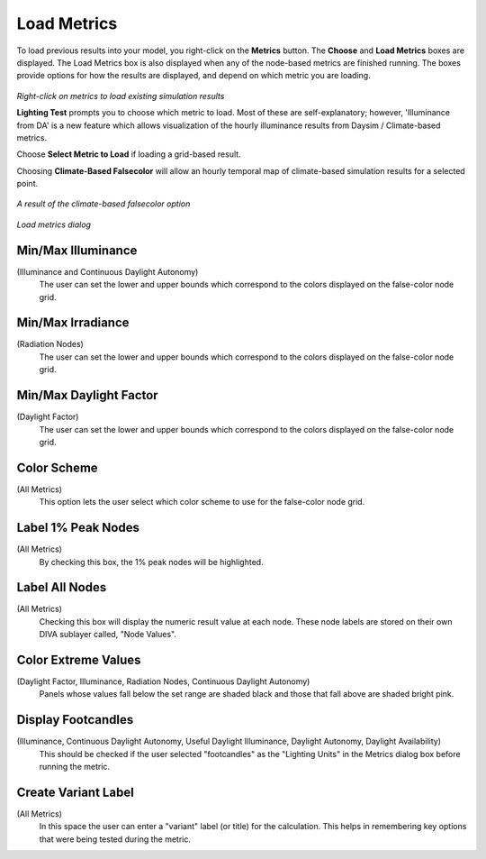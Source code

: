 
Load Metrics
================================================
To load previous results into your model, you right-click on the **Metrics** button. The **Choose** and **Load Metrics** boxes are displayed. The Load Metrics box is also displayed when any of the node-based metrics are finished running. The boxes provide options for how the results are displayed, and depend on which metric you are loading.

.. figure:: images/LoadResults.jpg
   :scale: 100 %
   :align: center

*Right-click on metrics to load existing simulation results*

**Lighting Test** prompts you to choose which metric to load. Most of these are self-explanatory; however, 'Illuminance from DA' is a new feature which allows visualization of the hourly illuminance results from Daysim / Climate-based metrics.

Choose **Select Metric to Load** if loading a grid-based result.

Choosing **Climate-Based Falsecolor** will allow an hourly temporal map of climate-based simulation results for a selected point.

.. figure:: images/divaTest.png
   :scale: 100 %
   :align: center

*A result of the climate-based falsecolor option*

.. figure:: images/Dialogue.jpg
   :scale: 100 %
   :align: center

*Load metrics dialog*

Min/Max Illuminance 
-----------------------
(Illuminance and Continuous Daylight Autonomy)
	The user can set the lower and upper bounds which correspond to the colors displayed on the false-color node grid.



Min/Max Irradiance 
----------------------------------------
(Radiation Nodes)
	The user can set the lower and upper bounds which correspond to the colors displayed on the false-color node grid.



Min/Max Daylight Factor 
------------------------------
(Daylight Factor)
	The user can set the lower and upper bounds which correspond to the colors displayed on the false-color node grid.


Color Scheme
------------------- 
(All Metrics)
	This option lets the user select which color scheme to use for the false-color node grid.



Label 1% Peak Nodes 
--------------------------
(All Metrics)
	By checking this box, the 1% peak nodes will be highlighted.



Label All Nodes
------------------- 
(All Metrics)
	Checking this box will display the numeric result value at each node. These node labels are stored on their own DIVA sublayer called, "Node Values".



Color Extreme Values 
-------------------------
(Daylight Factor, Illuminance, Radiation Nodes, Continuous Daylight Autonomy)
	Panels whose values fall below the set range are shaded black and those that fall above are shaded bright pink.



Display Footcandles 
-------------------------
(Illuminance, Continuous Daylight Autonomy, Useful Daylight Illuminance, Daylight Autonomy, Daylight Availability)
	This should be checked if the user selected "footcandles" as the "Lighting Units" in the Metrics dialog box before running the metric.



Create Variant Label
---------------------------
(All Metrics)
	In this space the user can enter a "variant" label (or title) for the calculation. This helps in remembering key options that were being tested during the metric.

